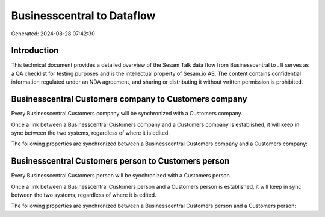 ============================
Businesscentral to  Dataflow
============================

Generated: 2024-08-28 07:42:30

Introduction
------------

This technical document provides a detailed overview of the Sesam Talk data flow from Businesscentral to . It serves as a QA checklist for testing purposes and is the intellectual property of Sesam.io AS. The content contains confidential information regulated under an NDA agreement, and sharing or distributing it without written permission is prohibited.

Businesscentral Customers company to  Customers company
-------------------------------------------------------
Every Businesscentral Customers company will be synchronized with a  Customers company.

Once a link between a Businesscentral Customers company and a  Customers company is established, it will keep in sync between the two systems, regardless of where it is edited.

The following properties are synchronized between a Businesscentral Customers company and a  Customers company:

.. list-table::
   :header-rows: 1

   * - Businesscentral Customers company Property
     -  Customers company Property
     -  Data Type


Businesscentral Customers person to  Customers person
-----------------------------------------------------
Every Businesscentral Customers person will be synchronized with a  Customers person.

Once a link between a Businesscentral Customers person and a  Customers person is established, it will keep in sync between the two systems, regardless of where it is edited.

The following properties are synchronized between a Businesscentral Customers person and a  Customers person:

.. list-table::
   :header-rows: 1

   * - Businesscentral Customers person Property
     -  Customers person Property
     -  Data Type

